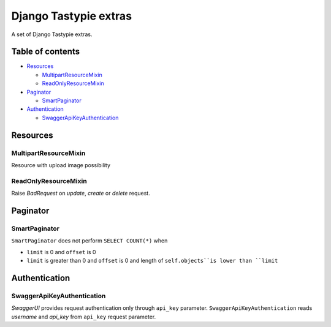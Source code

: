 ======================
Django Tastypie extras
======================

.. image:: https://codeclimate.com/github/tomi77/django-tastypie-extras/badges/gpa.svg
   :target: https://codeclimate.com/github/tomi77/django-tastypie-extras
   :alt: Code Climate


A set of Django Tastypie extras.

Table of contents
=================

* `Resources`_

  * `MultipartResourceMixin`_
  * `ReadOnlyResourceMixin`_

* `Paginator`_

  * `SmartPaginator`_

* `Authentication`_

  * `SwaggerApiKeyAuthentication`_

Resources
=========

MultipartResourceMixin
----------------------

Resource with upload image possibility

ReadOnlyResourceMixin
---------------------

Raise `BadRequest` on `update`, `create` or `delete` request.

Paginator
=========

SmartPaginator
--------------

``SmartPaginator`` does not perform ``SELECT COUNT(*)`` when

* ``limit`` is 0 and ``offset`` is 0
* ``limit`` is greater than 0 and ``offset`` is 0 and length of ``self.objects``is lower than ``limit``

Authentication
==============

SwaggerApiKeyAuthentication
---------------------------

`SwaggerUI` provides request authentication only through ``api_key`` parameter.
``SwaggerApiKeyAuthentication`` reads `username` and `api_key` from ``api_key`` request parameter.
